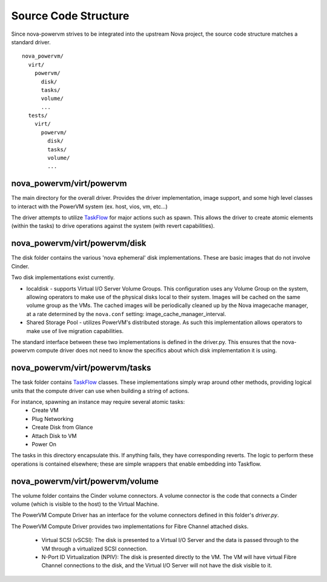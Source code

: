 ..
      Copyright 2015 IBM
      All Rights Reserved.

      Licensed under the Apache License, Version 2.0 (the "License"); you may
      not use this file except in compliance with the License. You may obtain
      a copy of the License at

          http://www.apache.org/licenses/LICENSE-2.0

      Unless required by applicable law or agreed to in writing, software
      distributed under the License is distributed on an "AS IS" BASIS, WITHOUT
      WARRANTIES OR CONDITIONS OF ANY KIND, either express or implied. See the
      License for the specific language governing permissions and limitations
      under the License.

Source Code Structure
=====================

Since nova-powervm strives to be integrated into the upstream Nova project,
the source code structure matches a standard driver.

::

  nova_powervm/
    virt/
      powervm/
        disk/
        tasks/
        volume/
        ...
    tests/
      virt/
        powervm/
          disk/
          tasks/
          volume/
          ...

nova_powervm/virt/powervm
~~~~~~~~~~~~~~~~~~~~~~~~~

The main directory for the overall driver.  Provides the driver
implementation, image support, and some high level classes to interact with
the PowerVM system (ex. host, vios, vm, etc...)

The driver attempts to utilize `TaskFlow`_ for major actions such as spawn.
This allows the driver to create atomic elements (within the tasks) to
drive operations against the system (with revert capabilities).

.. _TaskFlow: https://wiki.openstack.org/wiki/TaskFlow

nova_powervm/virt/powervm/disk
~~~~~~~~~~~~~~~~~~~~~~~~~~~~~~

The disk folder contains the various 'nova ephemeral' disk implementations.
These are basic images that do not involve Cinder.

Two disk implementations exist currently.

* localdisk - supports Virtual I/O Server Volume Groups.  This configuration
  uses any Volume Group on the system, allowing operators to make use of the
  physical disks local to their system.  Images will be cached on the same
  volume group as the VMs.  The cached images will be periodically cleaned up
  by the Nova imagecache manager, at a rate determined by the ``nova.conf``
  setting: image_cache_manager_interval.

* Shared Storage Pool - utilizes PowerVM's distributed storage.  As such this
  implementation allows operators to make use of live migration capabilities.

The standard interface between these two implementations is defined in the
driver.py.  This ensures that the nova-powervm compute driver does not need
to know the specifics about which disk implementation it is using.

nova_powervm/virt/powervm/tasks
~~~~~~~~~~~~~~~~~~~~~~~~~~~~~~~

The task folder contains `TaskFlow`_ classes.  These implementations simply
wrap around other methods, providing logical units that the compute
driver can use when building a string of actions.

For instance, spawning an instance may require several atomic tasks:
 - Create VM
 - Plug Networking
 - Create Disk from Glance
 - Attach Disk to VM
 - Power On

The tasks in this directory encapsulate this.  If anything fails, they have
corresponding reverts.  The logic to perform these operations is contained
elsewhere; these are simple wrappers that enable embedding into Taskflow.

.. _TaskFlow: https://wiki.openstack.org/wiki/TaskFlow

nova_powervm/virt/powervm/volume
~~~~~~~~~~~~~~~~~~~~~~~~~~~~~~~~

The volume folder contains the Cinder volume connectors.  A volume connector
is the code that connects a Cinder volume (which is visible to the host) to
the Virtual Machine.

The PowerVM Compute Driver has an interface for the volume connectors defined
in this folder's `driver.py`.

The PowerVM Compute Driver provides two implementations for Fibre Channel
attached disks.

  * Virtual SCSI (vSCSI): The disk is presented to a Virtual I/O Server and
    the data is passed through to the VM through a virtualized SCSI
    connection.

  * N-Port ID Virtualization (NPIV): The disk is presented directly to the
    VM. The VM will have virtual Fibre Channel connections to the disk, and
    the Virtual I/O Server will not have the disk visible to it.
